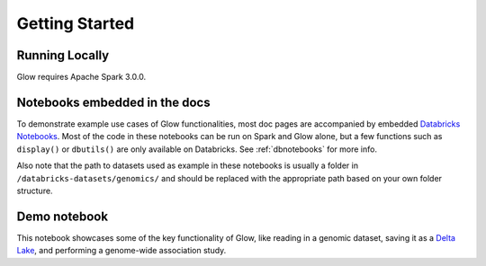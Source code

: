 Getting Started
===============

Running Locally
---------------

Glow requires Apache Spark 3.0.0.

.. tabs::

    .. tab:: Python

        If you don't have a local Apache Spark installation, you can install it from PyPI:

        .. code-block:: sh

          pip install pyspark==3.0.0

        or `download a specific distribution <https://spark.apache.org/downloads.html>`_.

        Install the Python frontend from pip:

        .. code-block:: sh

          pip install glow.py

        and then start the `Spark shell <http://spark.apache.org/docs/latest/rdd-programming-guide.html#using-the-shell>`_
        with the Glow maven package:

        .. code-block:: sh
          :substitutions:

          ./bin/pyspark --packages io.projectglow:glow-spark3_2.12:|mvn-version| --conf spark.hadoop.io.compression.codecs=io.projectglow.sql.util.BGZFCodec

        To start a Jupyter notebook instead of a shell:

        .. code-block:: sh
          :substitutions:

          PYSPARK_DRIVER_PYTHON=jupyter PYSPARK_DRIVER_PYTHON_OPTS=notebook ./bin/pyspark --packages io.projectglow:glow-spark3_2.12:|mvn-version| --conf spark.hadoop.io.compression.codecs=io.projectglow.sql.util.BGZFCodec

        And now your notebook is glowing! To access the Glow functions, you need to register them with the
        Spark session.

        .. invisible-code-block: python

          path = 'test-data/tabix-test-vcf/NA12878_21_10002403.vcf.gz'

        .. code-block:: python

          import glow
          spark = glow.register(spark)
          df = spark.read.format('vcf').load(path)

    .. tab:: Scala

        If you don't have a local Apache Spark installation,
        `download a specific distribution <https://spark.apache.org/downloads.html>`_.

        Start the `Spark shell <http://spark.apache.org/docs/latest/rdd-programming-guide.html#using-the-shell>`_
        with the Glow maven package:

        .. code-block:: sh
          :substitutions:

          ./bin/spark-shell --packages io.projectglow:glow-spark3_2.12:|mvn-version| --conf spark.hadoop.io.compression.codecs=io.projectglow.sql.util.BGZFCodec

        To access the Glow functions, you need to register them with the Spark session.

        .. code-block:: scala

          import io.projectglow.Glow
          val sess = Glow.register(spark)
          val df = sess.read.format("vcf").load(path)

Notebooks embedded in the docs
------------------------------

To demonstrate example use cases of Glow functionalities, most doc pages are accompanied by embedded `Databricks Notebooks <https://docs.databricks.com/notebooks/index.html>`_. Most of the code in these notebooks can be run on Spark and Glow alone, but a few functions such as ``display()`` or ``dbutils()`` are only available on Databricks. See :ref:`dbnotebooks` for more info.

Also note that the path to datasets used as example in these notebooks is usually a folder in ``/databricks-datasets/genomics/`` and should be replaced with the appropriate path based on your own folder structure.

Demo notebook
-----------------

This notebook showcases some of the key functionality of Glow, like reading in a genomic dataset,
saving it as a `Delta Lake <https://delta.io>`_, and performing a genome-wide association study.

.. notebook:: . tertiary/gwas.html
